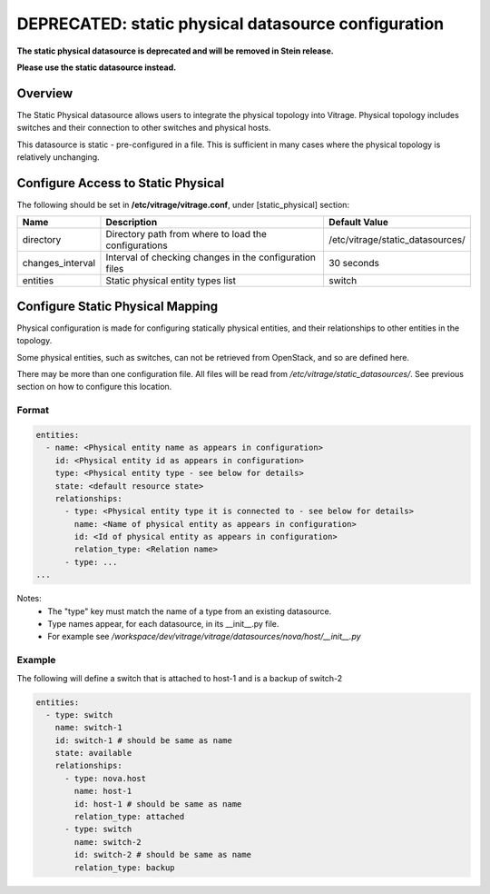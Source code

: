 ====================================================
DEPRECATED: static physical datasource configuration
====================================================

**The static physical datasource is deprecated and will be removed in Stein
release.**

**Please use the static datasource instead.**


Overview
--------

The Static Physical datasource allows users to integrate the physical topology
into Vitrage. Physical topology includes switches and their connection to
other switches and physical hosts.

This datasource is static - pre-configured in a file. This is sufficient in
many cases where the physical topology is relatively unchanging.

Configure Access to Static Physical
-----------------------------------

The following should be set in **/etc/vitrage/vitrage.conf**, under
[static_physical] section:

+------------------+---------------------------------------------------------+----------------------------------+
| Name             | Description                                             | Default Value                    |
+==================+=========================================================+==================================+
| directory        | Directory path from where to load the configurations    | /etc/vitrage/static_datasources/ |
+------------------+---------------------------------------------------------+----------------------------------+
| changes_interval | Interval of checking changes in the configuration files | 30 seconds                       |
+------------------+---------------------------------------------------------+----------------------------------+
| entities         | Static physical entity types list                       | switch                           |
+------------------+---------------------------------------------------------+----------------------------------+


Configure Static Physical Mapping
---------------------------------

Physical configuration is made for configuring statically physical entities,
and their relationships to other entities in the topology.

Some physical entities, such as switches, can not be retrieved from OpenStack,
and so are defined here.

There may be more than one configuration file. All files will be read from
*/etc/vitrage/static_datasources/*. See previous section on how to configure this
location.

Format
++++++

.. code::

  entities:
    - name: <Physical entity name as appears in configuration>
      id: <Physical entity id as appears in configuration>
      type: <Physical entity type - see below for details>
      state: <default resource state>
      relationships:
        - type: <Physical entity type it is connected to - see below for details>
          name: <Name of physical entity as appears in configuration>
          id: <Id of physical entity as appears in configuration>
          relation_type: <Relation name>
        - type: ...
  ...


Notes:
  - The "type" key must match the name of a type from an existing datasource.
  - Type names appear, for each datasource, in its __init__.py file.
  - For example see */workspace/dev/vitrage/vitrage/datasources/nova/host/__init__.py*


Example
+++++++

The following will define a switch that is attached to host-1 and is a backup
of switch-2

.. code::

  entities:
    - type: switch
      name: switch-1
      id: switch-1 # should be same as name
      state: available
      relationships:
        - type: nova.host
          name: host-1
          id: host-1 # should be same as name
          relation_type: attached
        - type: switch
          name: switch-2
          id: switch-2 # should be same as name
          relation_type: backup

